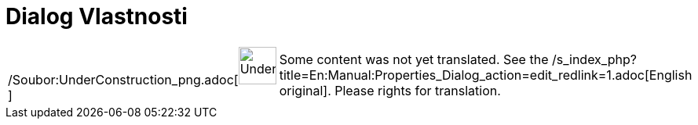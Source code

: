 = Dialog Vlastnosti
:page-en: Properties_Dialog
ifdef::env-github[:imagesdir: /cs/modules/ROOT/assets/images]

[width="100%",cols="50%,50%",]
|===
a|
/Soubor:UnderConstruction_png.adoc[image:48px-UnderConstruction.png[UnderConstruction.png,width=48,height=48]]

|Some content was not yet translated. See the
/s_index_php?title=En:Manual:Properties_Dialog_action=edit_redlink=1.adoc[English original]. Please
//wiki.geogebra.org/s/cs/index.php?title=Manu%C3%A1l:Dialog_Vlastnosti&action=edit[edit the manual page] if you have the
rights for translation.
|===
